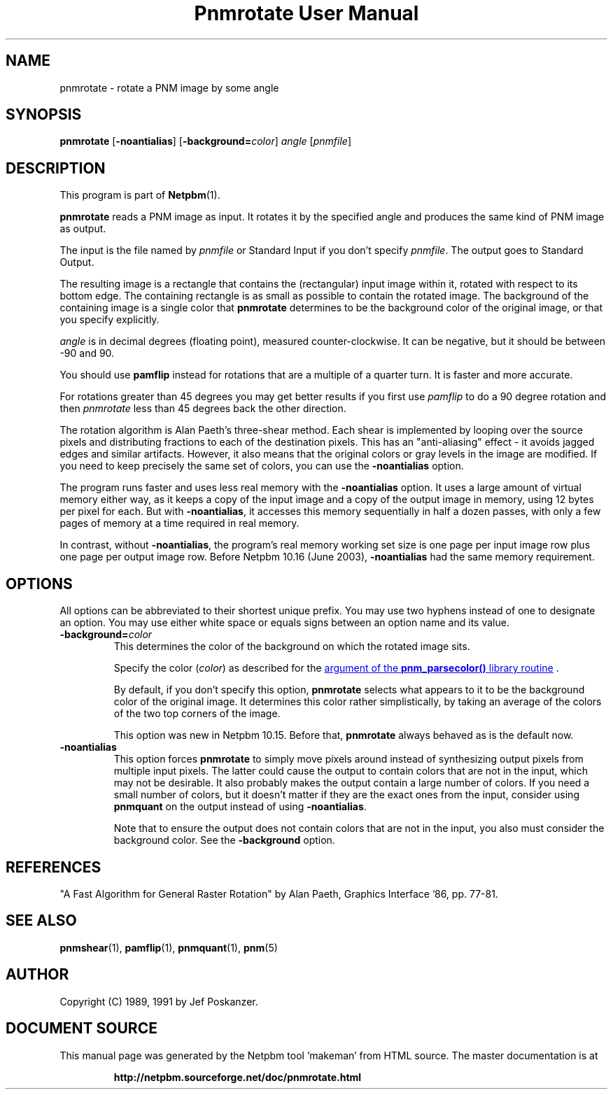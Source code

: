 \
.\" This man page was generated by the Netpbm tool 'makeman' from HTML source.
.\" Do not hand-hack it!  If you have bug fixes or improvements, please find
.\" the corresponding HTML page on the Netpbm website, generate a patch
.\" against that, and send it to the Netpbm maintainer.
.TH "Pnmrotate User Manual" 0 "30 August 2002" "netpbm documentation"

.SH NAME
pnmrotate - rotate a PNM image by some angle

.UN synopsis
.SH SYNOPSIS

\fBpnmrotate\fP
[\fB-noantialias\fP] [\fB-background=\fP\fIcolor\fP] \fIangle\fP
[\fIpnmfile\fP]

.UN description
.SH DESCRIPTION
.PP
This program is part of
.BR "Netpbm" (1)\c
\&.

\fBpnmrotate\fP reads a PNM image as input.  It rotates it by the
specified angle and produces the same kind of PNM image as output.
.PP
The input is the file named by \fIpnmfile\fP or Standard Input if you
don't specify \fIpnmfile\fP.  The output goes to Standard Output.
.PP
The resulting image is a rectangle that contains the (rectangular)
input image within it, rotated with respect to its bottom edge.  The
containing rectangle is as small as possible to contain the rotated
image.  The background of the containing image is a single color that
\fBpnmrotate\fP determines to be the background color of the original
image, or that you specify explicitly.
.PP
\fIangle\fP is in decimal degrees (floating point), measured
counter-clockwise.  It can be negative, but it should be between -90
and 90.
.PP
You should use \fBpamflip\fP instead for rotations that are a
multiple of a quarter turn.  It is faster and more accurate.
.PP
For rotations greater than 45 degrees you may get better results if
you first use \fIpamflip\fP to do a 90 degree rotation and then
\fIpnmrotate\fP less than 45 degrees back the other direction.
.PP
The rotation algorithm is Alan Paeth's three-shear method.  Each
shear is implemented by looping over the source pixels and
distributing fractions to each of the destination pixels.  This has an
"anti-aliasing" effect - it avoids jagged edges and similar
artifacts.  However, it also means that the original colors or gray
levels in the image are modified.  If you need to keep precisely the
same set of colors, you can use the \fB-noantialias\fP option.
.PP
The program runs faster and uses less real memory with the
\fB-noantialias\fP option.  It uses a large amount of virtual memory
either way, as it keeps a copy of the input image and a copy of the
output image in memory, using 12 bytes per pixel for each.  But with
\fB-noantialias\fP, it accesses this memory sequentially in half a
dozen passes, with only a few pages of memory at a time required in
real memory.
.PP
In contrast, without \fB-noantialias\fP, the program's real memory
working set size is one page per input image row plus one page per output
image row.  Before Netpbm 10.16 (June 2003), \fB-noantialias\fP had the
same memory requirement.

.UN options
.SH OPTIONS
.PP
All options can be abbreviated to their shortest unique prefix.  You
may use two hyphens instead of one to designate an option.  You may
use either white space or equals signs between an option name and its
value.


.TP
\fB-background=\fP\fIcolor\fP
This determines the color of the background on which the rotated image
sits.
.sp
Specify the color (\fIcolor\fP) as described for the 
.UR libnetpbm_image.html#colorname
argument of the \fBpnm_parsecolor()\fP library routine
.UE
\&.
.sp
By default, if you don't specify this option, \fBpnmrotate\fP selects
what appears to it to be the background color of the original image.  It 
determines this color rather simplistically, by taking an average of the colors
of the two top corners of the image.
.sp
This option was new in Netpbm 10.15.  Before that, \fBpnmrotate\fP
always behaved as is the default now.

.TP
\fB-noantialias\fP
This option forces \fBpnmrotate\fP to simply move pixels around instead 
of synthesizing output pixels from multiple input pixels.  The latter could
cause the output to contain colors that are not in the input, which may not
be desirable.  It also probably makes the output contain a large number of
colors.  If you need a small number of colors, but it doesn't matter if they
are the exact ones from the input, consider using \fBpnmquant\fP on the 
output instead of using \fB-noantialias\fP.
.sp
Note that to ensure the output does not contain colors that are not
in the input, you also must consider the background color.  See the
\fB-background\fP option.



.UN references
.SH REFERENCES

"A Fast Algorithm for General Raster Rotation" by Alan Paeth,
Graphics Interface '86, pp. 77-81.

.UN seealso
.SH SEE ALSO
.BR "pnmshear" (1)\c
\&,
.BR "pamflip" (1)\c
\&,
.BR "pnmquant" (1)\c
\&,
.BR "pnm" (5)\c
\&

.UN author
.SH AUTHOR

Copyright (C) 1989, 1991 by Jef Poskanzer.
.SH DOCUMENT SOURCE
This manual page was generated by the Netpbm tool 'makeman' from HTML
source.  The master documentation is at
.IP
.B http://netpbm.sourceforge.net/doc/pnmrotate.html
.PP